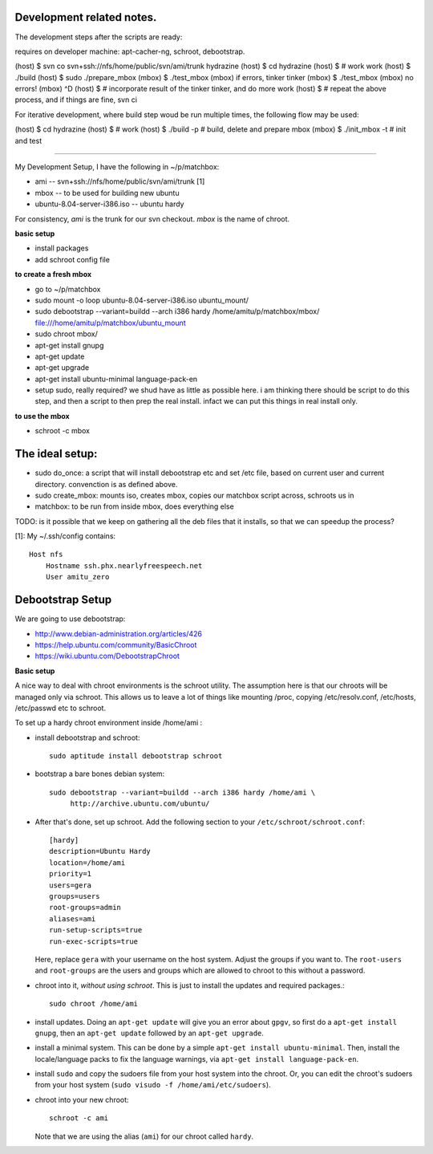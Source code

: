 Development related notes.
==========================

The development steps after the scripts are ready:

requires on developer machine: apt-cacher-ng, schroot, debootstrap.

(host) $ svn co svn+ssh://nfs/home/public/svn/ami/trunk hydrazine
(host) $ cd hydrazine
(host) $ # work work
(host) $ ./build
(host) $ sudo ./prepare_mbox
(mbox) $ ./test_mbox
(mbox) if errors, tinker tinker
(mbox) $ ./test_mbox
(mbox) no errors!
(mbox) ^D
(host) $ # incorporate result of the tinker tinker, and do more work
(host) $ # repeat the above process, and if things are fine, svn ci

For iterative development, where build step woud be run multiple times, the
following flow may be used:

(host) $ cd hydrazine
(host) $ # work
(host) $ ./build -p # build, delete and prepare mbox
(mbox) $ ./init_mbox -t # init and test


~~~~~~~~~~~~~~~~~~~~~~~~~~~~~~~~~~~~~~~~~~~~~~~~~~~~~~~~~~~~~~~~~~~~~~~

My Development Setup, I have the following in ~/p/matchbox:

* ami       -- svn+ssh://nfs/home/public/svn/ami/trunk  [1]
* mbox      -- to be used for building new ubuntu
* ubuntu-8.04-server-i386.iso   -- ubuntu hardy

For consistency, *ami* is the trunk for our svn checkout. *mbox* is the name
of chroot.

**basic setup**

* install packages
* add schroot config file

**to create a fresh mbox**

* go to ~/p/matchbox
* sudo mount -o loop ubuntu-8.04-server-i386.iso ubuntu_mount/
* sudo debootstrap --variant=buildd --arch i386 hardy /home/amitu/p/matchbox/mbox/ file:///home/amitu/p/matchbox/ubuntu_mount
* sudo chroot mbox/
* apt-get install gnupg
* apt-get update
* apt-get upgrade
* apt-get install ubuntu-minimal language-pack-en
* setup sudo, really required? we shud have as little as possible here. i am thinking there should be script to do this step, and then a script to then prep the real install. infact we can put this things in real install only.

**to use the mbox**

* schroot -c mbox

The ideal setup: 
===============

* sudo do_once: a script that will install debootstrap etc and set /etc file, based on current user and current directory. convenction is as defined above.
* sudo create_mbox: mounts iso, creates mbox, copies our matchbox script across, schroots us in
* matchbox: to be run from inside mbox, does everything else

TODO: is it possible that we keep on gathering all the deb files that it installs, so that we can speedup the process?


[1]: My ~/.ssh/config contains::

    Host nfs
        Hostname ssh.phx.nearlyfreespeech.net
        User amitu_zero

Debootstrap Setup
=================

We are going to use debootstrap:

* http://www.debian-administration.org/articles/426
* https://help.ubuntu.com/community/BasicChroot
* https://wiki.ubuntu.com/DebootstrapChroot

**Basic setup**

A nice way to deal with chroot environments is the schroot utility. The
assumption here is that our chroots will be managed only via schroot. This
allows us to leave a lot of things like mounting /proc, copying
/etc/resolv.conf, /etc/hosts, /etc/passwd etc to schroot.

To set up a hardy chroot environment inside /home/ami :

* install debootstrap and schroot::

    sudo aptitude install debootstrap schroot

* bootstrap a bare bones debian system::

    sudo debootstrap --variant=buildd --arch i386 hardy /home/ami \
         http://archive.ubuntu.com/ubuntu/

* After that's done, set up schroot. Add the following section to your
  ``/etc/schroot/schroot.conf``::

    [hardy]
    description=Ubuntu Hardy
    location=/home/ami
    priority=1
    users=gera
    groups=users
    root-groups=admin
    aliases=ami
    run-setup-scripts=true
    run-exec-scripts=true

  Here, replace ``gera`` with your username on the host system. Adjust the
  groups if you want to. The ``root-users`` and ``root-groups`` are the users
  and groups which are allowed to chroot to this without a password.

* chroot into it, *without using schroot*. This is just to install the updates
  and required packages.::

    sudo chroot /home/ami

* install updates. Doing an ``apt-get update`` will give you an error about
  ``gpgv``, so first do a ``apt-get install gnupg``, then an ``apt-get
  update`` followed by an ``apt-get upgrade``.

* install a minimal system. This can be done by a simple ``apt-get install
  ubuntu-minimal``. Then, install the locale/language packs to fix the
  language warnings, via ``apt-get install language-pack-en``.

* install ``sudo`` and copy the sudoers file from your host system into the
  chroot. Or, you can edit the chroot's sudoers from your host system (``sudo
  visudo -f /home/ami/etc/sudoers``).

* chroot into your new chroot::

    schroot -c ami

  Note that we are using the alias (``ami``) for our chroot called ``hardy``.


